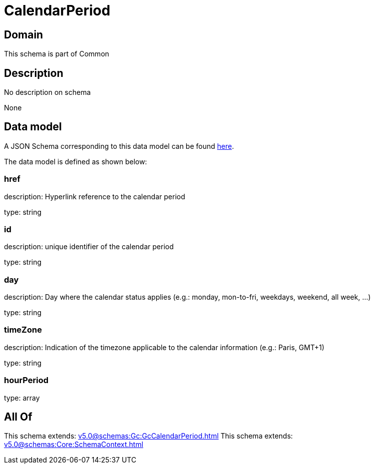 = CalendarPeriod

[#domain]
== Domain

This schema is part of Common

[#description]
== Description

No description on schema

None

[#data_model]
== Data model

A JSON Schema corresponding to this data model can be found https://tmforum.org[here].

The data model is defined as shown below:


=== href
description: Hyperlink reference to the calendar period

type: string


=== id
description: unique identifier of the calendar period

type: string


=== day
description: Day where the calendar status applies (e.g.: monday, mon-to-fri, weekdays, weekend, all week, ...)

type: string


=== timeZone
description: Indication of the timezone applicable to the calendar information (e.g.: Paris, GMT+1)

type: string


=== hourPeriod
type: array


[#all_of]
== All Of

This schema extends: xref:v5.0@schemas:Gc:GcCalendarPeriod.adoc[]
This schema extends: xref:v5.0@schemas:Core:SchemaContext.adoc[]
